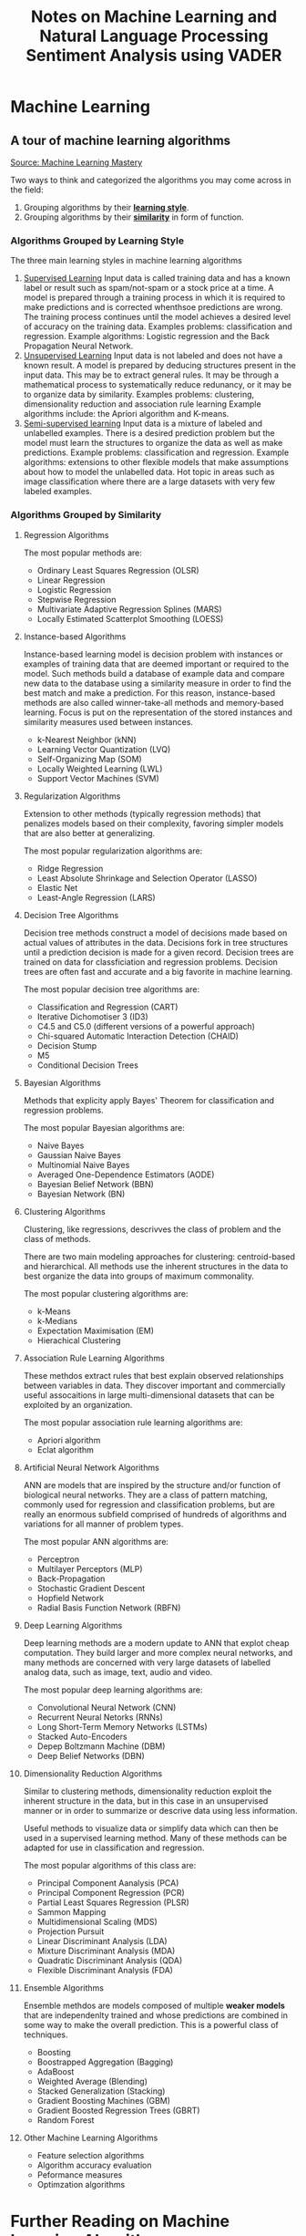 #+TITLE: Notes on Machine Learning and Natural Language Processing

* Machine Learning
** A tour of machine learning algorithms
[[https://machinelearningmastery.com/a-tour-of-machine-learning-algorithms/][Source: Machine Learning Mastery]]

Two ways to think and categorized the algorithms you may come across in the field:
1. Grouping algorithms by their _*learning style*_.
2. Grouping algorithms by their _*similarity*_ in form of function.


*** Algorithms Grouped by Learning Style

The three main learning styles in machine learning algorithms

1. _Supervised Learning_
   Input data is called training data and has a known label or result such as spam/not-spam or a stock price at a time.
   A model is prepared through a training process in which it is required to make predictions and is corrected whenthsoe predictions are wrong. The training process continues until the model achieves a desired level of accuracy on the training data.
   Examples problems: classification and regression.
   Example algorithms: Logistic regression and the Back Propagation Neural Network.
2. _Unsupervised Learning_
   Input data is not labeled and does not have a known result.
   A model is prepared by deducing structures present in the input data. This may be to extract general rules. It may be through a mathematical process to systematically reduce redunancy, or it may be to organize data by similarity.
   Examples  problems: clustering, dimensionality reduction and association rule learning
   Example algorithms include: the Apriori algorithm and K-means.
3. _Semi-supervised learning_
   Input data is a mixture of labeled and unlabelled examples.
   There is a desired prediction problem but the model must learn the structures to organize the data as well as make predictions.
   Example problems: classification and regression.
   Example algorithms: extensions to other flexible models that make assumptions about how to model the unlabelled data.
   Hot topic in areas such as image classification where there are a large datasets with very few labeled examples.


*** Algorithms Grouped by Similarity

**** Regression Algorithms
The most popular methods are:
- Ordinary Least Squares Regression (OLSR)
- Linear Regression
- Logistic Regression
- Stepwise Regression
- Multivariate Adaptive Regression Splines (MARS)
- Locally Estimated Scatterplot Smoothing (LOESS)
**** Instance-based Algorithms
Instance-based learning model is decision problem with instances or examples of training data that are deemed important or required to the model.
Such methods build a database of example data and compare new data to the database using a similarity measure in order to find the best match and make a prediction. For this reason, instance-based methods are also called winner-take-all methods and memory-based learning. Focus is put on the representation of the stored instances and similarity measures used between instances.
- k-Nearest Neighbor (kNN)
- Learning Vector Quantization (LVQ)
- Self-Organizing Map (SOM)
- Locally Weighted Learning (LWL)
- Support Vector Machines (SVM)
**** Regularization Algorithms
Extension to other methods (typically regression methods) that penalizes models based on their complexity, favoring simpler models that are also better at generalizing.

The most popular regularization algorithms are:
- Ridge Regression
- Least Absolute Shrinkage and Selection Operator (LASSO)
- Elastic Net
- Least-Angle Regression (LARS)

**** Decision Tree Algorithms
Decision tree methods construct a model of decisions made based on actual values of attributes in the data. Decisions fork in tree structures until a prediction decision is made for a given record. Decision trees are trained on data for classficiation and regression problems. Decision trees are often fast and accurate and a big favorite in machine learning.

The most popular decision tree algorithms are:
- Classification and Regression (CART)
- Iterative Dichomotiser 3 (ID3)
- C4.5 and C5.0 (different versions of a powerful approach)
- Chi-squared Automatic Interaction Detection (CHAID)
- Decision Stump
- M5
- Conditional Decision Trees


**** Bayesian Algorithms
Methods that explicity apply Bayes' Theorem for classification and regression problems.

The most popular Bayesian algorithms are:
- Naive Bayes
- Gaussian Naive Bayes
- Multinomial Naive Bayes
- Averaged One-Dependence Estimators (AODE)
- Bayesian Belief Network (BBN)
- Bayesian Network (BN)


**** Clustering Algorithms
Clustering, like regressions, descrivves the class of problem and the class of methods.

There are two main modeling approaches for clustering: centroid-based and hierarchical. All methods use the inherent structures in the data to best organize the data into groups of maximum commonality.

The most popular clustering algorithms are:
- k-Means
- k-Medians
- Expectation Maximisation (EM)
- Hierachical Clustering


**** Association Rule Learning Algorithms

These methdos extract rules that best explain observed relationships between variables in data. They discover important and commercially useful assocaitions in large multi-dimensional datasets that can be exploited by an organization.

The most popular association rule learning algorithms are:
- Apriori algorithm
- Eclat algorithm


**** Artificial Neural Network Algorithms
ANN are models that are inspired by the structure and/or function of biological neural networks. They are a class of pattern matching, commonly used for regression and classification problems, but are really an enormous subfield comprised of hundreds of algorithms and variations for all manner of problem types.

The most popular ANN algorithms are:
- Perceptron
- Multilayer Perceptors (MLP)
- Back-Propagation
- Stochastic Gradient Descent
- Hopfield Network
- Radial Basis Function Network (RBFN)


**** Deep Learning Algorithms
Deep learning methods are a modern update to ANN that explot cheap computation. They build larger and more complex neural networks, and many methods are concerned with very large datasets of labelled analog data, such as image, text, audio and video.

The most popular deep learning algorithms are:
- Convolutional Neural Network (CNN)
- Recurrent Neural Netorks (RNNs)
- Long Short-Term Memory Networks (LSTMs)
- Stacked Auto-Encoders
- Depep Boltzmann Machine (DBM)
- Deep Belief Networks (DBN)



**** Dimensionality Reduction Algorithms
Similar to clustering methods, dimensionality reduction exploit the inherent structure in the data, but in this case in an unsupervised manner or in order to summarize or descrive data using less information.

Useful methods to visualize data or simplify data which can then be used in a supervised learning method. Many of these methods can be adapted for use in classification and regression.

The most popular algorithms of this class are:
- Principal Component Aanalysis (PCA)
- Principal Component Regression (PCR)
- Partial Least Squares Regression (PLSR)
- Sammon Mapping
- Multidimensional Scaling (MDS)
- Projection Pursuit
- Linear Discriminant Analysis (LDA)
- Mixture Discriminant Analysis (MDA)
- Quadratic Discriminant Analysis (QDA)
- Flexible Discriminant Analysis (FDA)


**** Ensemble Algorithms
Ensemble methdos are models composed of multiple *weaker models* that are independenlty trained and whose predictions are combined in some way to make the overall prediction. This is a powerful class of techniques.
- Boosting
- Boostrapped Aggregation (Bagging)
- AdaBoost
- Weighted Average (Blending)
- Stacked Generalization (Stacking)
- Gradient Boosting Machines (GBM)
- Gradient Boosted Regression Trees (GBRT)
- Random Forest

**** Other Machine Learning Algorithms

- Feature selection algorithms
- Algorithm accuracy evaluation
- Peformance measures
- Optimzation algorithms

* Further Reading on Machine Learning Algorithms

**** Other lists of machine learning algorithms

- [[https://en.wikipedia.org/wiki/List_of_machine_learning_algorithms][Wikepdia list of machine learning algorithms]] - extensive but not useful presentation
- [[https://en.wikipedia.org/wiki/Category:Machine_learning_algorithms][Wikipedia categorized list of machine learning algorithms]]
- [[http://cran.r-project.org/web/views/MachineLearning.html][CRAN Task View: Machine Learning & Statistical Learning]] - list of all packages and supported algorithms
- [[https://amzn.to/30U9Wlh][Top-10 Algorithms in Data Mining]]


**** How to study machine learning algorithms
- [[https://machinelearningmastery.com/how-to-learn-a-machine-learning-algorithm/][How to Learn Any Machine Learning Algorithm]] - Systematic approach that helps to understand any algorithm using /algorithm decription templates/
- [[https://machinelearningmastery.com/create-lists-of-machine-learning-algorithms/][How to create targeted lists of machine learning algorithms]] - help create own systematic lists of machine learning algorithms to jump start work on your next machine learning problem
- [[https://machinelearningmastery.com/how-to-research-a-machine-learning-algorithm/][How to reseach a machine learning algorithms]] - systematic approach to research machine learning algorithms
- [[https://machinelearningmastery.com/how-to-investigate-machine-learning-algorithm-behavior/][How to investigate machine learning algorithm behavior]] - a methodoliogy to understand how machine learning algorithms work by creating and executing very small studies into their behavior
- [[https://machinelearningmastery.com/how-to-implement-a-machine-learning-algorithm/][How to implement a machine learning algorithm]] - A process and tips/tricks for implementing machine learning algorithms from scratch

****  How to run machine learning algorithms
- [[https://machinelearningmastery.com/how-to-get-started-with-machine-learning-algorithms-in-r/][How to get started with machine learning algorithms in R]]
- [[https://machinelearningmastery.com/get-your-hands-dirty-with-scikit-learn-now/][Machine learning algorithm recipes in scikit-learn]]
- [[https://machinelearningmastery.com/how-to-run-your-first-classifier-in-weka/][How to run your first classifier in Weka]]

** Data preparation process
1. Select data
2. Preprocess data
3. Transform data



*** Step 1: Select data

Key question is considering what data we actually need to address the question or problem you are working on.

*** Step 2: Preprocess data

Three common data preprocessing steps include -
- Formatting: might need to change the format (e.g., from relational to flat, etc.)
- Cleaning: cleaning data is the removal or fixing of missing data.
- Sampling: There might be more selected data than we actually need to work with.

*** Step 3: Transform data

Three common transformations include -
- Scaling: the preprocessed data may contain attributes with mixtures of scales for various quantities such as dollars, kgs, and sales volume. Many machine learning methods need data attributes to have the same scale such as between 0 and 1 for the smallest and largest value for a given feature. Consider any feature scaling you need to perform.
- Decomposition: We might have features that are more useful to a machine learning method when split into the constituent parts.
- Aggregation: We may have features that can be aggregated into a single features that would be more meaningful to the problem we are trying to solve.


** Imbalanced Samples
   - [[https://machinelearningmastery.com/tactics-to-combat-imbalanced-classes-in-your-machine-learning-dataset/][8 Tactics for dealing with imbalanced samples]]
   - [[https://stackoverflow.com/questions/15065833/imbalance-in-scikit-learn][stackoverflow and imbalanced-learn library cousing of sklearn]]
     - [[https://imbalanced-learn.org/stable/][imbalance website]]
** Cross Validation

[[https://stackabuse.com/cross-validation-and-grid-search-for-model-selection-in-python/][link 1]], [[https://scikit-learn.org/stable/modules/cross_validation.html][link2]]

** Multiclass vs Multilabel
   Definitions:
    - Multi-Class: Mutually exclusive classes. Since we have mutually exclusive classes, all classifiers in scilkit-learn can
      do multi-class classification out of the box [[https://scikit-learn.org/stable/modules/multiclass.html#multiclass-classification][link]].
  - Multi-Labels: Set of target variables. An object can have multiple labels.
    For example, comedy-drama movie labels.

*** Multi-label algorithms
1. Problem Transformation (main).
2. Adapted Algorithm (scikit-multilearn).
3. Ensemble Approaches (scikit-multilearn).
****  Problem Transformation
    - Binary (One classifier per target)
        - ~MultiOutputClassifier~ scikit-learn seems to be doing this but you can pass any classifier (including ensemble).
        - I am not sure if passing an ensemble classifier is equivalent to the adapted algorithms/ensemble methods of scikit-multilearn.
        - [[https://scikit-learn.org/stable/modules/multiclass.html#multilabel-classification][link]]
    - Classifier Chains
    - Label Powerset (seems equivalent to multi-class).
**** Adapted Algorithm
  Adapts the machine learning algorithm (e.g., K-Nearest Neighbors) to directly perform multi-label classification.
  See [[http://scikit.ml/api/skmultilearn.html][scikit-multilearn API]]
**** Ensemble Approaches
   Adaptations of ensemble methods.
  See [[http://scikit.ml/api/skmultilearn.html][scikit-multilearn API]]
*** Links
- Older Packages: scikit-learn and scikit-multilearn [[https://www.analyticsvidhya.com/blog/2017/08/introduction-to-multi-label-classification/][link]]
- Packages: scikit-learn [[https://scikit-learn.org/stable/modules/multiclass.html#multilabel-classification][link 1]] [[https://scikit-learn.org/stable/modules/generated/sklearn.multioutput.MultiOutputClassifier.html#sklearn.multioutput.MultiOutputClassifier][link 2]]
-  Deep Learning: [[https://stackabuse.com/python-for-nlp-multi-label-text-classification-with-keras/][Keras]]


* Natural Language Processing
 
** Frameworks and Packages
   - NLTK and Spacy
   - Hugging face (Bert, transformers, pipelines) <-> PyTorch and Tensorflow implementations
     - [[https://www.youtube.com/watch?v=GSt00_-0ncQ&t=291s][YT Video on basics]]
     - [[https://huggingface.co/transformers/v1.2.0/index.html][PyTorch Hugging Face]]
     - [[https://datascience.stackexchange.com/questions/73761/implementation-of-bert-using-tensorflow-vs-pytorch][stack exchange explanation]]
   - RoBERTa  [[https://www.youtube.com/watch?v=DQc2Mi7BcuI][YT video]] and [[https://arxiv.org/abs/1907.11692][arxiv paper]]
   - TextBlob
   - Vader
     - [[https://www.youtube.com/watch?v=qTyj2R-wcks][YT video for Vader and TextBlob]]
  
** Imbalanced Samples
   - Augmentation and Over-sampling
     [[https://www.youtube.com/watch?v=ubxfWPg2dJ0][Interesting YT video]]

     Augmentation: create new observations from current observations.

** Example: VADER Sentiment Analyzer
 #+BEGIN_SRC elisp
 (setq org-babel-python-command "/home/econ87/venvs/MLNLP/bin/python")
 #+END_SRC

 #+RESULTS:
 : /home/econ87/venvs/MLNLP/bin/python

 #+TITLE:Sentiment Analysis using VADER


*** Introduction
    Sentiment analysis detects polarity (e.g., positive, negative and neutral) within a piece of text.
    Sentiment analysis aims to measure the attitude, sentiments, evaluations, attitudes, and emotions of a speaker/writer based on the computation treatment of subjectivity in a text.

*** Why is Sentiment Analysis difficult to perform?
    A text might contain multiple sentiments:
    #+BEGIN_QUOTE
    The acting was good, but the movie could have been better.
    #+END_QUOTE

*** VADER
    VADER (Valence Aware Dictionary for Sentiment Reasoning) is a model used for text analysis that is sensitive to both polarity (positive/negative) and intensity (strength) of emotion.
    It is available in the NLTK package and can be applied *directly to unlabeled text data*.

    VADER sentimental analysis relies on a dictionary that maps lexical features to emotion intensities known as sentiment scores.
    The sentiment score of a text can be obtained by summing up the intensity of each word in the text.

    For example, words like /love/, /enjoy/, /happy/, /like/ all convey a positive sentiment.
    Also, VADER is intelligent enough to understand the basic context of these words, such as /did not love/ as a negative sentiment.
    It also understands the emphasis of capitalization and punctuation, such as /ENJOY/.
  
*** Polarity classification
    We will not try to determine if a sentence is objective or subjective, fact or opinion.
    Rather, we care if the text expresses a /positive/, /negative/, or /neutral/ opinion.
  
*** Document-level scope
    We will also try to aggregate all of the sentences in a document or paragraph to arrive at an overall opinion.

*** Coarse analysis
    We will not try to perform a fine-grained analysis that would determine the degree of positive/negativity.
    That is, we are not trying to guess how many stars a reviewer awarded, just whether it was positive or negative.
  
*** Broad Steps:
    - First, consider the text being analyzed. A model trained on paragraph-long reviews might not be effective.
    - 
    - Broad Steps:
      - First, consider the text being analyzed.
        A model trained on paragraph-long reviews might not be effective.
        Make sure to use an appropriate model for the task at hand.
      - Next, decide the type of analysis to perform.
        Some rudimentary sentiment analysis models go one step further, and consider two-word combinations, or /bigrams/.
        We will be going to work on complete sentences, and for this we're going to import a trained NLTK lexicon called *VADER*.

*** Datasets to use
    We can use a variety of datasets like amazon reviews, movie reviews, or any other reviews for any product.


  #+BEGIN_SRC python :session prep :results output
     import ntlk
     nltk.download('vader_lexicon')
     from nltk.sentiment.vader import SentimentIntensityAnalyzer

     sid = SentimentIntensityAnalyzer()
  #+END_SRC

  VADER's ~SentimentIntensityAnalyzer()~ takes a string and returns a dictionary of scores in each of four categories:
  - negative
  - neutral
  - positive
  - compound (computed by normalizing the scores above).
  -
  #+BEGIN_SRC python :session prep :results output
        a = 'This was a good movie.'
      print(sid.polarity_scores(a))

    a = 'This was the best, most awesome movie EVER MADE!!!'
  print(sid.polarity_scores(a))
  #+END_SRC

*** Use VADER to analyze Reviews
  
  #+BEGIN_SRC python :session prep :results output
    import numpy as np
    import pandas as pd

    df = pd.read_csv('./path/reviews.tsv', sep = '\t')
    df.head()
    df['label'].value_counts()
  #+END_SRC

*** Clean the data (optional)
    Clean any blank spaces with the reviews.

  #+BEGIN_SRC python :session prep :results output
    df.dropna(inplace = True)

    blanks = [] # start with an empty list

    for i, lb, rv in df.itertuples():
       if type(rv) == str:
          if rv.isspace():
             blanks.append(i)

  df.drop(blanks, inplace = True)
  #+END_SRC

*** Adding Scores and Labels to the DataFrame
    We will add columns to the original DataFrame to store polarity_score dictionaries, extracted compound scores, and new "pos/neg" labels derived from the compound score.
    We will use this last column to perform an accuracy test.
    The reviews in this method will be classified into negative, positive, and neutral ration.

  #+BEGIN_SRC python :session prep :results output
  df['scores'] = df['review'].apply(lambda review: sid.polarity_scores(review))

  df.head()
  #+END_SRC

  Now call the compound as a separate column and all values greater than zeroes will be considered will be considered a positive review and all values less than zero would be considered as a negative review.

  #+BEGIN_SRC python :session prep :results output
  df['compound'] = df['review'].apply(lambda score_dict: score_dict['compound'])
  df['comp_score'] = df['compound'].apply(lambda c: 'pos' if c >= 0 else 'neg')

  df.head()
  #+END_SRC


  We now have a complete analysis of every review as either positive or negative.

  Let's check some new reviews.

  #+BEGIN_SRC python :session prep :results output
      review = 'The shoes I bought were amazing.'
      print(sid.polarity_scores(review))

      review = 'The mobile phone I bough was the WORST and very BAD.'
      print(sid.polarity_scores(review))
  #+END_SRC

   
** Some links
  
 - [[https://towardsdatascience.com/sentimental-analysis-using-vader-a3415fef7664][towardsdatascience link]]
 - [[https://python-bloggers.com/2020/10/how-to-run-sentiment-analysis-in-python-using-vader/][python bloggers]]
 - [[https://github.com/tstewart161/Reddit_Sentiment_Trader/blob/main/main.py][reddit sentiment]]
 - [[https://medium.com/ro-data-team-blog/nlp-how-does-nltk-vader-calculate-sentiment-6c32d0f5046b][medium]]
 - [[https://www.nltk.org/howto/sentiment.html][nltk howto]]
 - [[https://www.geeksforgeeks.org/python-sentiment-analysis-using-vader/][geeks for geeks]]
